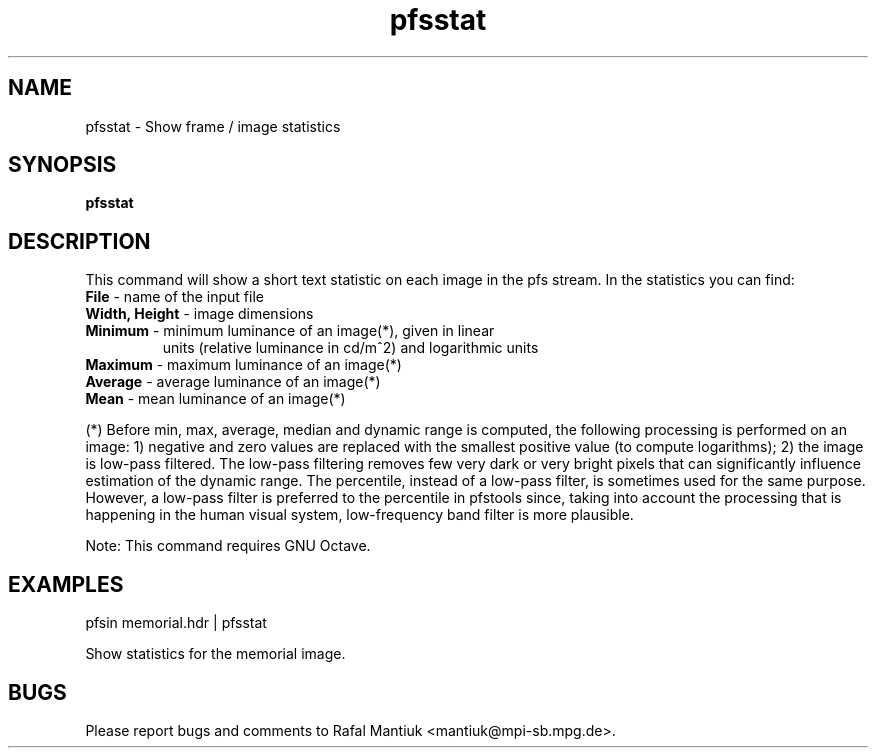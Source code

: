 .TH "pfsstat" 1
.SH NAME
pfsstat \- Show frame / image statistics
.SH SYNOPSIS
.B pfsstat 
.SH DESCRIPTION
This command will show a short text statistic on each image in the pfs
stream. In the statistics you can find:
.TP
\fBFile\fR - name of the input file
.TP
\fBWidth, Height\fR - image dimensions
.TP
\fBMinimum\fR - minimum luminance of an image(*), given in linear
units (relative luminance in cd/m^2) and logarithmic units
.TP
\fBMaximum\fR - maximum luminance of an image(*)
.TP
\fBAverage\fR - average luminance of an image(*)
.TP
\fBMean\fR - mean luminance of an image(*)
.PP
(*) Before min, max, average, median and dynamic range is computed,
the following processing is performed on an image: 1) negative and
zero values are replaced with the smallest positive value (to compute
logarithms); 2) the image is low-pass filtered. The low-pass filtering
removes few very dark or very bright pixels that can significantly
influence estimation of the dynamic range. The percentile, instead of
a low-pass filter, is sometimes used for the same purpose. However, a
low-pass filter is preferred to the percentile in pfstools since,
taking into account the processing that is happening in the human
visual system, low-frequency band filter is more plausible.
.PP
Note: This command requires GNU Octave.
.SH EXAMPLES
.TP
pfsin memorial.hdr | pfsstat
.PP
Show statistics for the memorial image.
.SH BUGS
Please report bugs and comments to Rafal Mantiuk
<mantiuk@mpi-sb.mpg.de>.


